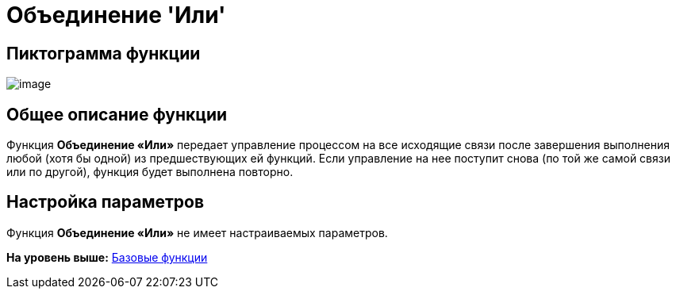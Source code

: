 =  Объединение 'Или'

== Пиктограмма функции

image:Buttons/Function_Join_Or.png[image]

== Общее описание функции

Функция [.keyword]*Объединение «Или»* передает управление процессом на все исходящие связи после завершения выполнения любой (хотя бы одной) из предшествующих ей функций. Если управление на нее поступит снова (по той же самой связи или по другой), функция будет выполнена повторно.

== Настройка параметров

Функция [.keyword]*Объединение «Или»* не имеет настраиваемых параметров.

*На уровень выше:* xref:Basic_Functions.adoc[Базовые функции]
